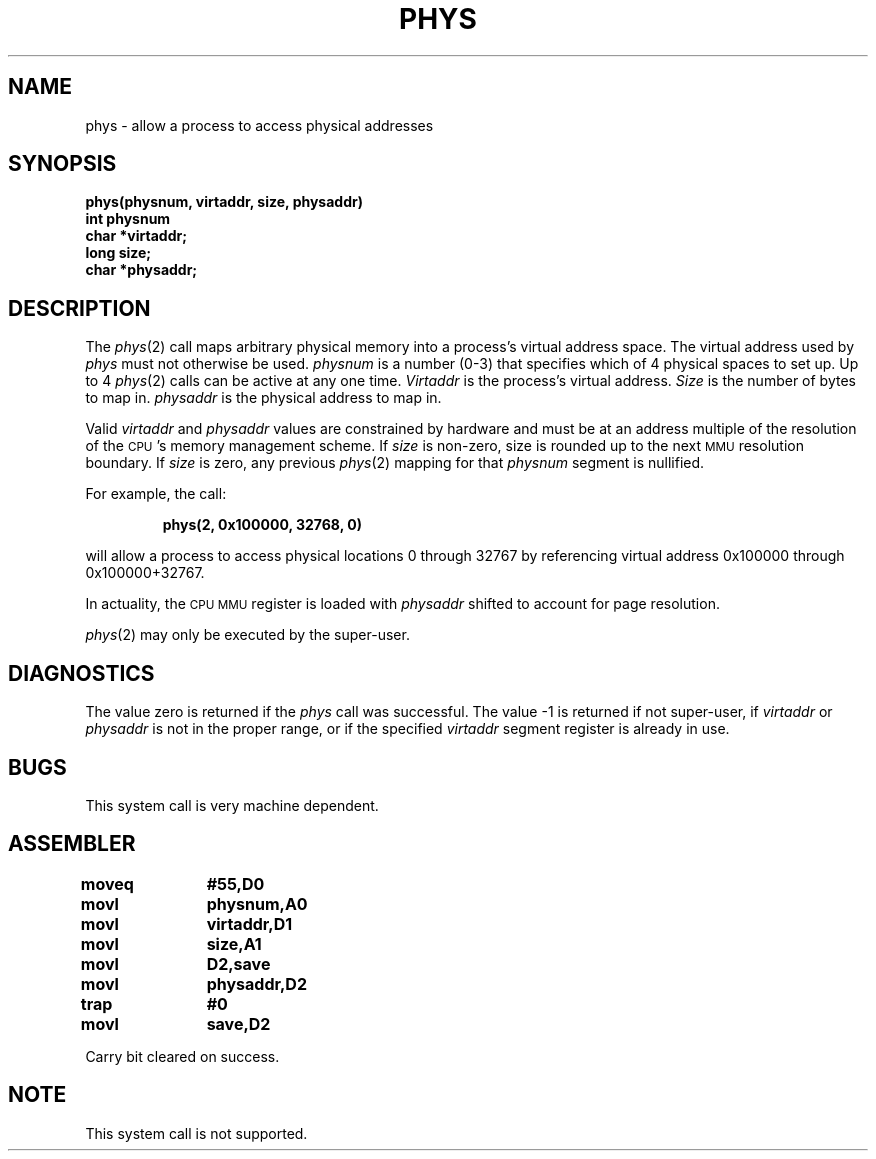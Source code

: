 '\"macro stdmacro
.TH PHYS 2 
.SH NAME
phys \- allow a process to access physical addresses
.SH SYNOPSIS
.nf
.B phys(physnum, virtaddr, size, physaddr)
.B int physnum
.B char *virtaddr;
.B long size;
.B char *physaddr;
.fi
.SH DESCRIPTION
.PP
The 
.IR phys\^ (2) 
call maps arbitrary physical memory into a
process's virtual address space.  
The virtual address used by 
.I phys\^
must not otherwise be used.
.I physnum\^
is a number (0-3)
that specifies which of 4 physical spaces
to set up.
Up to 4 
.IR phys\^ (2) 
calls can be active at any one time.
.I Virtaddr\^
is the process's virtual address.
.I Size\^
is the number of bytes to map in.
.I physaddr\^
is the physical address to map in.
.PP
Valid 
.I virtaddr\^ 
and 
.I physaddr\^ 
values are constrained
by hardware and must be at an address multiple of the
resolution of the \s-1CPU\s+1's memory management scheme.
If 
.I size\^ 
is non-zero,
size is rounded up to the next 
.SM MMU 
resolution boundary.
If
.I size\^
is zero, any previous 
.IR phys\^ (2)
mapping for that
.I physnum\^
segment is nullified.
.PP
For example, the call:
.IP
.B phys(2, 0x100000, 32768, 0)
.PP
will allow a process to access physical locations 0 through
32767 by referencing virtual address 0x100000 through
0x100000+32767.
.PP
In actuality, the 
.SM CPU 
.SM MMU 
register is loaded with 
.I physaddr\^ 
shifted to account for page resolution.
.PP
.IR phys\^ (2)
may only be executed by the super-user.
.SH DIAGNOSTICS
The value zero is returned if the 
.I phys\^
call was successful.
The value \-1 is returned if not super-user, if
.I virtaddr\^
or
.I physaddr\^
is not in the proper range,
or if the specified
.I virtaddr\^
segment register is already in use.
.SH BUGS
This system call is very machine dependent.
.SH ASSEMBLER
.ta \w'\f3moveq\f1\ \ \ 'u 1.5i
.nf
.B moveq	#55,D0
.B movl	physnum,A0
.B movl	virtaddr,D1
.B movl	size,A1
.B movl	D2,save
.B movl	physaddr,D2
.B trap	#0
.B movl	save,D2
.fi
.PP
Carry bit cleared on success.
.SH NOTE
This system call is not supported.
.DT
.\"	@(#)phys.2	5.2 of 3/26/84
